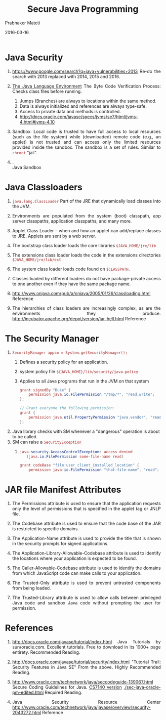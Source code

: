 # -*- mode: org -*-
#+DATE: 2016-03-16
#+AUTHOR: Prabhaker Mateti
#+TITLE: Secure Java Programming
#+HTML_LINK_UP: ../
#+HTML_LINK_HOME: ../../
#+HTML_HEAD: <style> P {text-align: justify} code, pre {color: brown;} @media screen {BODY {margin: 10%} }</style>
#+BIND: org-html-preamble-format (("en" "<a href=\"../../\"> ../../</a>"))
#+BIND: org-html-postamble-format (("en" "<hr size=1>Copyright &copy; 2016 %e &bull; <a href=\"http://www.wright.edu/~pmateti\"> www.wright.edu/~pmateti</a>  %d"))
#+STARTUP:showeverything
#+OPTIONS: toc:0


*  Java Security

1. https://www.google.com/search?q=java+vulnerabilities+2013 Re-do the
   search with 2013 replaced with 2014, 2015 and 2016.

1. [[http://www.oracle.com/technetwork/java/security-136118.html][The Java Language Environment]] The Byte Code Verification Process:
   Checks class files before running.
   1. Jumps (Branches) are always to locations within the same method.
   2. Data is always initialized and references are always type-safe.
   3. Access to private data and methods is controlled.
   4. http://docs.oracle.com/javase/specs/jvms/se7/html/jvms-4.html#jvms-4.10

1. Sandbox: Local code is trusted to have full access to local resources (such
   as the file system) while (downloaded) remote code (e.g., an
   applet) is not trusted and can access only the limited resources
   provided inside the sandbox.  The sandbox is a set of rules.
   Similar to =chroot= "jail". 

1. .\\
   [[./java-security-anc9.gif]] Java Sandbox

* Java Classloaders

1. =java.lang.ClassLoader= Part of the JRE that dynamically load
   classes into the JVM.

1. Environments are populated from the system (boot) classpath, app
   server classpaths, application classpaths, and many more.

1. Applet Class Loader -- when and how an applet can add/replace
   classes to JRE.  Applets are sent by a web server.

1. The bootstrap class loader loads the core libraries
   =$JAVA_HOME/jre/lib=

1. The extensions class loader loads the code in the extensions
   directories =$JAVA_HOME/jre/lib/ext=

1. The system class loader loads code found on =$CLASSPATH.=

1. Classes loaded by different loaders do not have package-private
   access to one another even if they have the same package name.

1. http://www.onjava.com/pub/a/onjava/2005/01/26/classloading.html Reference

1.  The hierarchies of class loaders are increasingly complex, as are
    the environments they
    produce. http://incubator.apache.org/depot/version/jar-hell.html
    Reference

* The Security Manager

1. =SecurityManager appsm = System.getSecurityManager();=
   1. Defines a security policy for an application. 
   1. system policy file =${JAVA_HOME}/lib/security/java.policy=
   1. Applies to all Java programs that run in the JVM on that system
     #+begin_src java
  grant signedBy "Duke" {
      permission java.io.FilePermission "/tmp/*", "read,write";
  };

  // Grant everyone the following permission:
  grant { 
      permission java.util.PropertyPermission "java.vendor", "read";
  };
#+end_src
1. Java library checks with SM whenever a "dangerous" operation is
   about to be called.
1. SM can raise a =SecurityException=
   1. 
     #+begin_src java
java.security.AccessControlException: access denied 
   (java.io.FilePermission some-file-name read)
#+end_src
     #+begin_src java
grant codeBase "file:user_client_installed_location" {   
    permission java.io.FilePermission "that-file-name", "read"; };
#+end_src

* JAR file Manifest Attributes

1. The Permissions attribute is used to ensure that the application
   requests only the level of permissions that is specified in the
   applet tag or JNLP file.

1. The Codebase attribute is used to ensure that the code base of the
   JAR is restricted to specific domains.

1. The Application-Name attribute is used to provide the title that is
   shown in the security prompts for signed applications.

1. The Application-Library-Allowable-Codebase attribute is used to
   identify the locations where your application is expected to be
   found.

1. The Caller-Allowable-Codebase attribute is used to identify the
   domains from which JavaScript code can make calls to your
   application.

1. The Trusted-Only attribute is used to prevent untrusted components
   from being loaded.

1. The Trusted-Library attribute is used to allow calls between
   privileged Java code and sandbox Java code without prompting the
   user for permission.


* References

1. http://docs.oracle.com/javase/tutorial/index.html Java Tutorials by
   sun/oracle.com.  Excellent tutorials.  Free to download in its
   1000+ page entirety. Recommended Reading.

1. http://docs.oracle.com/javase/tutorial/security/index.html
   "Tutorial Trail: Security Features in Java SE"  From the above.
   Highly Recommended Reading.

1. http://www.oracle.com/technetwork/java/seccodeguide-139067.html
   Secure Coding Guidelines for Java.  [[./sec-java-oracle-pm-edited.html][CS7140 version]]
   [[./sec-java-oracle-pm-edited.html]] Required Reading.

1. Java Security Resource Center http://www.oracle.com/technetwork/java/javase/overview/security-2043272.html  Reference
